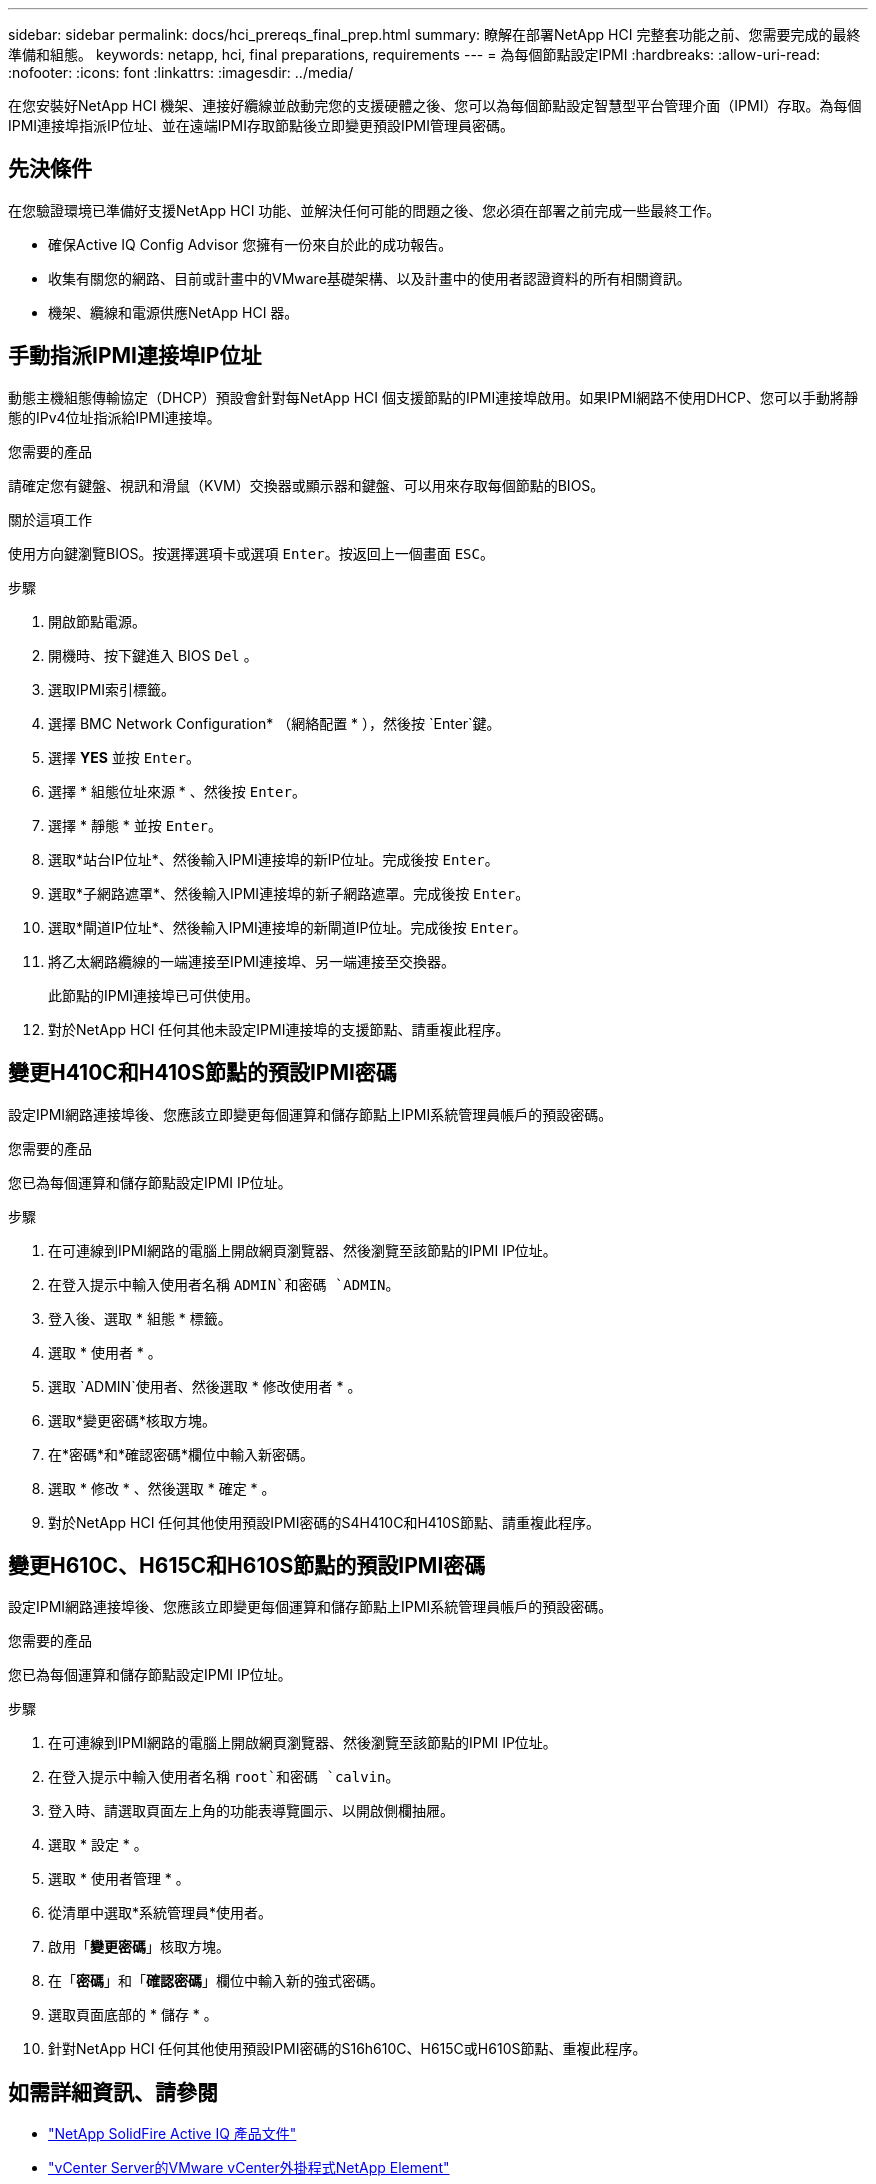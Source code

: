 ---
sidebar: sidebar 
permalink: docs/hci_prereqs_final_prep.html 
summary: 瞭解在部署NetApp HCI 完整套功能之前、您需要完成的最終準備和組態。 
keywords: netapp, hci, final preparations, requirements 
---
= 為每個節點設定IPMI
:hardbreaks:
:allow-uri-read: 
:nofooter: 
:icons: font
:linkattrs: 
:imagesdir: ../media/


[role="lead"]
在您安裝好NetApp HCI 機架、連接好纜線並啟動完您的支援硬體之後、您可以為每個節點設定智慧型平台管理介面（IPMI）存取。為每個IPMI連接埠指派IP位址、並在遠端IPMI存取節點後立即變更預設IPMI管理員密碼。



== 先決條件

在您驗證環境已準備好支援NetApp HCI 功能、並解決任何可能的問題之後、您必須在部署之前完成一些最終工作。

* 確保Active IQ Config Advisor 您擁有一份來自於此的成功報告。
* 收集有關您的網路、目前或計畫中的VMware基礎架構、以及計畫中的使用者認證資料的所有相關資訊。
* 機架、纜線和電源供應NetApp HCI 器。




== 手動指派IPMI連接埠IP位址

動態主機組態傳輸協定（DHCP）預設會針對每NetApp HCI 個支援節點的IPMI連接埠啟用。如果IPMI網路不使用DHCP、您可以手動將靜態的IPv4位址指派給IPMI連接埠。

.您需要的產品
請確定您有鍵盤、視訊和滑鼠（KVM）交換器或顯示器和鍵盤、可以用來存取每個節點的BIOS。

.關於這項工作
使用方向鍵瀏覽BIOS。按選擇選項卡或選項 `Enter`。按返回上一個畫面 `ESC`。

.步驟
. 開啟節點電源。
. 開機時、按下鍵進入 BIOS `Del` 。
. 選取IPMI索引標籤。
. 選擇 BMC Network Configuration* （網絡配置 * ），然後按 `Enter`鍵。
. 選擇 *YES* 並按 `Enter`。
. 選擇 * 組態位址來源 * 、然後按 `Enter`。
. 選擇 * 靜態 * 並按 `Enter`。
. 選取*站台IP位址*、然後輸入IPMI連接埠的新IP位址。完成後按 `Enter`。
. 選取*子網路遮罩*、然後輸入IPMI連接埠的新子網路遮罩。完成後按 `Enter`。
. 選取*閘道IP位址*、然後輸入IPMI連接埠的新閘道IP位址。完成後按 `Enter`。
. 將乙太網路纜線的一端連接至IPMI連接埠、另一端連接至交換器。
+
此節點的IPMI連接埠已可供使用。

. 對於NetApp HCI 任何其他未設定IPMI連接埠的支援節點、請重複此程序。




== 變更H410C和H410S節點的預設IPMI密碼

設定IPMI網路連接埠後、您應該立即變更每個運算和儲存節點上IPMI系統管理員帳戶的預設密碼。

.您需要的產品
您已為每個運算和儲存節點設定IPMI IP位址。

.步驟
. 在可連線到IPMI網路的電腦上開啟網頁瀏覽器、然後瀏覽至該節點的IPMI IP位址。
. 在登入提示中輸入使用者名稱 `ADMIN`和密碼 `ADMIN`。
. 登入後、選取 * 組態 * 標籤。
. 選取 * 使用者 * 。
. 選取 `ADMIN`使用者、然後選取 * 修改使用者 * 。
. 選取*變更密碼*核取方塊。
. 在*密碼*和*確認密碼*欄位中輸入新密碼。
. 選取 * 修改 * 、然後選取 * 確定 * 。
. 對於NetApp HCI 任何其他使用預設IPMI密碼的S4H410C和H410S節點、請重複此程序。




== 變更H610C、H615C和H610S節點的預設IPMI密碼

設定IPMI網路連接埠後、您應該立即變更每個運算和儲存節點上IPMI系統管理員帳戶的預設密碼。

.您需要的產品
您已為每個運算和儲存節點設定IPMI IP位址。

.步驟
. 在可連線到IPMI網路的電腦上開啟網頁瀏覽器、然後瀏覽至該節點的IPMI IP位址。
. 在登入提示中輸入使用者名稱 `root`和密碼 `calvin`。
. 登入時、請選取頁面左上角的功能表導覽圖示、以開啟側欄抽屜。
. 選取 * 設定 * 。
. 選取 * 使用者管理 * 。
. 從清單中選取*系統管理員*使用者。
. 啟用「*變更密碼*」核取方塊。
. 在「*密碼*」和「*確認密碼*」欄位中輸入新的強式密碼。
. 選取頁面底部的 * 儲存 * 。
. 針對NetApp HCI 任何其他使用預設IPMI密碼的S16h610C、H615C或H610S節點、重複此程序。


[discrete]
== 如需詳細資訊、請參閱

* https://docs.netapp.com/us-en/solidfire-active-iq/index.html["NetApp SolidFire Active IQ 產品文件"^]
* https://docs.netapp.com/us-en/vcp/index.html["vCenter Server的VMware vCenter外掛程式NetApp Element"^]
* https://www.netapp.com/hybrid-cloud/hci-documentation/["參考資源頁面NetApp HCI"^]

